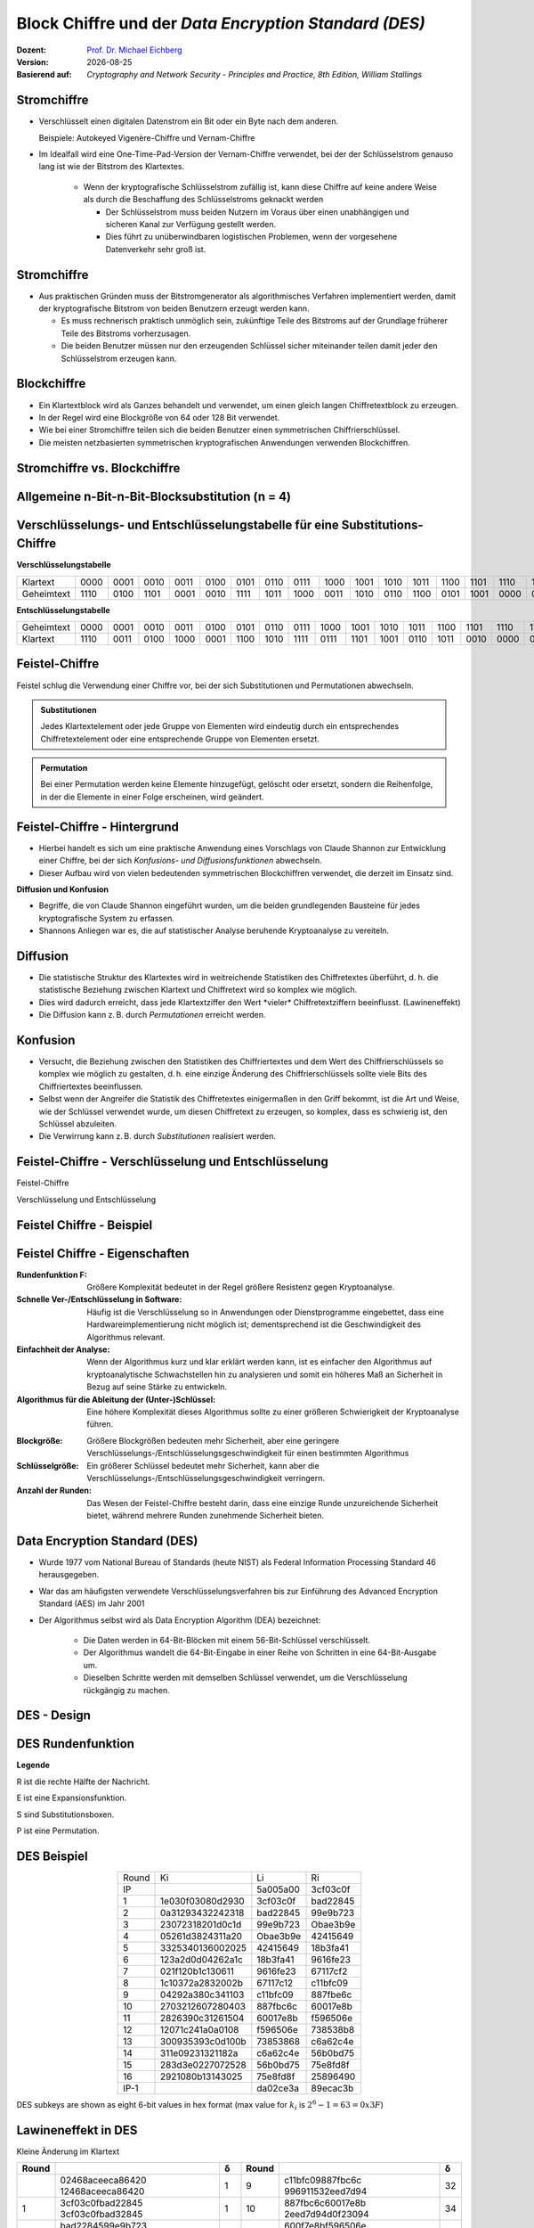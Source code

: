 .. meta:: 
    :author: Michael Eichberg
    :keywords: Blockverschlüsselung, DES, Feistel
    :description lang=en: Block Ciphers
    :description lang=de: Blockverschlüsselung
    :id: sec-blockchiffre
    :first-slide: last-viewed

.. |date| date::

.. role:: incremental
.. role:: ger-quote
.. role:: eng
.. role:: bold
.. role:: smaller
.. role:: much-smaller

.. role:: raw-html(raw)
   :format: html 


Block Chiffre und der *Data Encryption Standard (DES)*
========================================================

:Dozent: `Prof. Dr. Michael Eichberg <https://delors.github.io/cv/folien.rst.html>`__
:Version: |date|
:Basierend auf: *Cryptography and Network Security - Principles and Practice, 8th Edition, William Stallings*



Stromchiffre
--------------

- Verschlüsselt einen digitalen Datenstrom ein Bit oder ein Byte nach dem anderen. 
  
  Beispiele: Autokeyed Vigenère-Chiffre und Vernam-Chiffre

- Im Idealfall wird eine One-Time-Pad-Version der Vernam-Chiffre verwendet, bei der der Schlüsselstrom genauso lang ist wie der Bitstrom des Klartextes.

    .. class:: smaller

    - Wenn der kryptografische Schlüsselstrom zufällig ist, kann diese Chiffre auf keine andere Weise als durch die Beschaffung des Schlüsselstroms geknackt werden

      .. class:: smaller

      - Der Schlüsselstrom muss beiden Nutzern im Voraus über einen unabhängigen und sicheren Kanal zur Verfügung gestellt werden.
      - Dies führt zu unüberwindbaren logistischen Problemen, wenn der vorgesehene Datenverkehr sehr groß ist.



Stromchiffre
--------------

- Aus praktischen Gründen muss der Bitstromgenerator als algorithmisches Verfahren implementiert werden, damit der kryptografische Bitstrom von beiden Benutzern erzeugt werden kann.
  
  - Es muss rechnerisch praktisch unmöglich sein, zukünftige Teile des Bitstroms auf der Grundlage früherer Teile des Bitstroms vorherzusagen.
  - Die beiden Benutzer müssen nur den erzeugenden Schlüssel sicher miteinander teilen damit jeder den Schlüsselstrom erzeugen kann.



Blockchiffre
-------------

- Ein Klartextblock wird als Ganzes behandelt und verwendet, um einen gleich langen Chiffretextblock zu erzeugen.
- In der Regel wird eine Blockgröße von 64 oder 128 Bit verwendet.
- Wie bei einer Stromchiffre teilen sich die beiden Benutzer einen symmetrischen Chiffrierschlüssel.
- Die meisten netzbasierten symmetrischen kryptografischen Anwendungen verwenden Blockchiffren.



Stromchiffre vs. Blockchiffre
------------------------------

.. image:: drawings/chiffren/stromchiffre.svg
    :height: 500px
    :align: left

.. image:: drawings/chiffren/blockchiffre.svg
    :align: right
    :height: 500px
    :class: incremental
   


Allgemeine n-Bit-n-Bit-Blocksubstitution (n = 4)
---------------------------------------------------

.. image:: drawings/chiffren/4-bit_block_substitution.svg
    :align: center
    :width: 1400px



.. class:: tiny

Verschlüsselungs- und Entschlüsselungstabelle für eine Substitutions-Chiffre
----------------------------------------------------------------------------

**Verschlüsselungstabelle**

.. list-table:: 
    :align: center
    :class: smaller
        
    * - Klartext
      - 0000
      - 0001
      - 0010
      - 0011
      - 0100
      - 0101
      - 0110
      - 0111
      - 1000
      - 1001
      - 1010
      - 1011
      - 1100
      - 1101
      - 1110
      - 1111
    * - Geheimtext
      - 1110
      - 0100
      - 1101
      - 0001
      - 0010
      - 1111
      - 1011
      - 1000
      - 0011
      - 1010
      - 0110
      - 1100
      - 0101
      - 1001
      - 0000
      - 0111

**Entschlüsselungstabelle**

.. list-table:: 
    :align: center
    :class: smaller incremental

    * - Geheimtext
      - 0000
      - 0001
      - 0010
      - 0011
      - 0100
      - 0101
      - 0110
      - 0111
      - 1000
      - 1001
      - 1010
      - 1011
      - 1100
      - 1101
      - 1110
      - 1111
    * - Klartext
      - 1110
      - 0011
      - 0100
      - 1000
      - 0001
      - 1100
      - 1010
      - 1111
      - 0111
      - 1101
      - 1001
      - 0110
      - 1011
      - 0010
      - 0000
      - 0101
 

Feistel-Chiffre
------------------

Feistel schlug die Verwendung einer Chiffre vor, bei der sich Substitutionen und Permutationen abwechseln.

.. admonition:: Substitutionen
    :class: definition incremental

    Jedes Klartextelement oder jede Gruppe von Elementen wird eindeutig durch ein entsprechendes Chiffretextelement oder eine entsprechende Gruppe von Elementen ersetzt.

.. admonition:: Permutation
    :class: definition incremental

    Bei einer Permutation werden keine Elemente hinzugefügt, gelöscht oder ersetzt, sondern die Reihenfolge, in der die Elemente in einer Folge erscheinen, wird geändert.





Feistel-Chiffre - Hintergrund
-------------------------------

- Hierbei handelt es sich um eine praktische Anwendung eines Vorschlags von Claude Shannon zur Entwicklung einer Chiffre, bei der sich *Konfusions- und Diffusionsfunktionen* abwechseln.

- Dieser Aufbau wird von vielen bedeutenden symmetrischen Blockchiffren verwendet, die derzeit im Einsatz sind.

.. container:: incremental margin-top-2em 

    **Diffusion und Konfusion**

    - Begriffe, die von Claude Shannon eingeführt wurden, um die beiden grundlegenden Bausteine für jedes kryptografische System zu erfassen.
    - Shannons Anliegen war es, die auf statistischer Analyse beruhende Kryptoanalyse zu vereiteln.



Diffusion
---------------------------

- Die statistische Struktur des Klartextes wird in weitreichende Statistiken des Chiffretextes überführt, d. h. die statistische Beziehung zwischen Klartext und Chiffretext wird so komplex wie möglich.
- :bold:`Dies wird dadurch erreicht, dass jede Klartextziffer den Wert *vieler* Chiffretextziffern beeinflusst.` (:ger-quote:`Lawineneffekt`)
- Die Diffusion kann z. B. durch *Permutationen* erreicht werden.



Konfusion
---------------------------

- Versucht, die Beziehung zwischen den Statistiken des Chiffriertextes und dem Wert des Chiffrierschlüssels so komplex wie möglich zu gestalten, d. h. :bold:`eine einzige Änderung des Chiffrierschlüssels sollte viele Bits des Chiffriertextes beeinflussen.`
- Selbst wenn der Angreifer die Statistik des Chiffretextes einigermaßen in den Griff bekommt, ist die Art und Weise, wie der Schlüssel verwendet wurde, um diesen Chiffretext zu erzeugen, so komplex, dass es schwierig ist, den Schlüssel abzuleiten.
- Die Verwirrung kann z. B. durch *Substitutionen* realisiert werden.



.. class:: no-title

Feistel-Chiffre - Verschlüsselung und Entschlüsselung
--------------------------------------------------------------------------------------

.. container:: two-columns no-default-width

    .. container:: column no-separator

        :bold:`Feistel-Chiffre`
        
        :smaller:`Verschlüsselung und Entschlüsselung`

    .. container:: width-100

        .. image:: drawings/feistel/design.svg
            :height: 1150px
            :align: center


Feistel Chiffre - Beispiel
---------------------------

.. image:: drawings/feistel/example.svg
    :width: 100%
    :align: center


Feistel Chiffre - Eigenschaften 
--------------------------------

.. container:: stack small 

    .. container:: layer 

        :**Rundenfunktion F**:
            Größere Komplexität bedeutet in der Regel größere Resistenz gegen Kryptoanalyse.
        
        :**Schnelle Ver-/Entschlüsselung in Software**: 
            Häufig ist die Verschlüsselung so in Anwendungen oder Dienstprogramme eingebettet, dass eine Hardwareimplementierung nicht möglich ist; dementsprechend ist die Geschwindigkeit des Algorithmus relevant.

        :**Einfachheit der Analyse**: 
            Wenn der Algorithmus kurz und klar erklärt werden kann, ist es einfacher den Algorithmus auf kryptoanalytische Schwachstellen hin zu analysieren und somit ein höheres Maß an Sicherheit in Bezug auf seine Stärke zu entwickeln.

        :**Algorithmus für die Ableitung der (Unter-)Schlüssel**: 
            Eine höhere Komplexität dieses Algorithmus sollte zu einer größeren Schwierigkeit der Kryptoanalyse führen.

    .. container:: layer incremental

        :**Blockgröße**:
            Größere Blockgrößen bedeuten mehr Sicherheit, aber eine geringere Verschlüsselungs-/Entschlüsselungsgeschwindigkeit für einen bestimmten Algorithmus

        :**Schlüsselgröße**:
            Ein größerer Schlüssel bedeutet mehr Sicherheit, kann aber die Verschlüsselungs-/Entschlüsselungsgeschwindigkeit verringern.

        :**Anzahl der Runden**: 
            Das Wesen der Feistel-Chiffre besteht darin, dass eine einzige Runde unzureichende Sicherheit bietet, während mehrere Runden zunehmende Sicherheit bieten.


Data Encryption Standard (DES)
-------------------------------

- Wurde 1977 vom National Bureau of Standards (heute NIST) als Federal Information Processing Standard 46 herausgegeben.
- War das am häufigsten verwendete Verschlüsselungsverfahren bis zur Einführung des Advanced Encryption Standard (AES) im Jahr 2001
- Der Algorithmus selbst wird als Data Encryption Algorithm (DEA) bezeichnet:

   - Die Daten werden in 64-Bit-Blöcken mit einem 56-Bit-Schlüssel verschlüsselt.
   - Der Algorithmus wandelt die 64-Bit-Eingabe in einer Reihe von Schritten in eine 64-Bit-Ausgabe um.
   - Dieselben Schritte werden mit demselben Schlüssel verwendet, um die Verschlüsselung rückgängig zu machen.



DES - Design
-------------------

.. image:: drawings/des/design.svg
    :width: 1200px
    :align: center


DES Rundenfunktion
-------------------

.. container:: note small width-40

    **Legende**

    R ist die rechte Hälfte der Nachricht.

    E ist eine Expansionsfunktion.

    S sind Substitutionsboxen.

    P ist eine Permutation.

.. image:: drawings/des/round_function.svg
    :width: 840px
    :align: left


.. class:: vertical-title

DES Beispiel
-------------

.. container:: width-100

    .. csv-table::
        :class: footnotesize monospaced
        :align: center
        
        Round, Ki, Li, Ri
        IP, , 5a005a00, 3cf03c0f
        1, 1e030f03080d2930, 3cf03c0f, bad22845
        2, 0a31293432242318, bad22845, 99e9b723
        3, 23072318201d0c1d, 99e9b723, Obae3b9e
        4, 05261d3824311a20, Obae3b9e, 42415649
        5, 3325340136002025, 42415649, 18b3fa41
        6, 123a2d0d04262a1c, 18b3fa41, 9616fe23
        7, 021f120b1c130611, 9616fe23, 67117cf2
        8, 1c10372a2832002b, 67117c12, c11bfc09
        9, 04292a380c341103, c11bfc09, 887fbe6c
        10, 2703212607280403, 887fbc6c, 60017e8b
        11, 2826390c31261504, 60017e8b, f596506e
        12, 12071c241a0a0108, f596506e, 738538b8
        13, 300935393c0d100b, 73853868, c6a62c4e
        14, 311e09231321182a, c6a62c4e, 56b0bd75
        15, 283d3e0227072528, 56b0bd75, 75e8fd8f
        16, 2921080b13143025, 75e8fd8f, 25896490
        IP-1, , da02ce3a, 89ecac3b

    .. class:: small

    DES subkeys are shown as eight 6-bit values in hex format (max value for :math:`k_i` is   :math:`2^6-1=63=0x3F`)



.. class:: vertical-title smaller

Lawineneffekt in DES 
----------------------------------------------------------------------------------

.. container:: width-100
        
    .. container:: smaller text-align-center
    
        Kleine Änderung im Klartext

    .. csv-table::
        :class: scriptsize monospaced highlight-line-on-hover
        :width: 800px
        :align: center
        :header: Round, , δ, Round, , δ

        , "02468aceeca86420
        12468aceeca86420", 1, 9, "c11bfc09887fbc6c
        996911532eed7d94", 32
        1, "3cf03c0fbad22845
        3cf03c0fbad32845", 1, 10, "887fbc6c60017e8b
        2eed7d94d0f23094", 34
        2, "bad2284599e9b723
        bad3284539a9b7a3", 5, 11, "600f7e8bf596506e
        d0f23094455da9c4", 37
        3, "99e9b7230bae3b9e
        39a9b7a3171cb8b3", 18, 12, "1596506e738538b8
        455da9c47f6e3cf3", 31
        4, "Obae3b9e42415649
        171cb8b3ccaca55e", 34, 13, "738538b8c6a62c4e
        7f6e3cf34bc1a8d9", 29
        5, "4241564918b3fa41
        ccaca55ed16c3653", 37, 14, "c6a62c4e56b0bd75
        4bc1a8d91e07d409", 33
        6, "18b3fa419616fe23
        d16c3653cf402c68", 33, 15, "56b0bd7575e8fd81
        1e07d4091ce2e6dc", 31
        7, "9616fe2367117cf2
        cf402c682b2cefbc", 32, 16, "75e8fd8625896490
        1ce2e6dc365e5f59", 32
        8, "67117cf2c11bfc09
        2b2cefbc99191153", 33, IP-1, "da02ce3a89ecac3b
        057cde97d7683f2a", 32


.. class:: vertical-title smaller

Lawineneffekt in DES 
--------------------------------------------------------------------------------------------------------------------------------------------------------------

.. container:: width-100

    .. container:: smaller text-align-center
    
        Kleine Änderung des Schlüssels: 0f1571c947d9e859 ➟ 1f1571c947d9e859

    .. csv-table::
        :class: scriptsize monospaced highlight-line-on-hover
        :width: 800px
        :align: center
        :header: Round, , "δ", Round, , δ

        , "02468aceeca86420
        02468aceeca86420", 0, 9, "c11bfe09887fbe6c
        548f1de471f64dfd", 34
        1, "3cf03c0fbad22845
        3cf03c0f9ad628c5", 3, 10, "8876be6c60067e8b
        71664dfd4279876c", 36
        2, "bad2284599e9b723
        9ad628c59939136b", 11, 11, "60017e8bf596506e
        4279876c399fdc0d", 32
        3, "99e9b7230bae3b9e
        9939136676806767", 25, 12, "f596506e738538b8
        399fde0d6d208dbb", 28
        4, "Obae3b9e42415649
        768067b75a8807c5", 29, 13, "738538b8c6a62c4e
        6d208dbbb9bdeeaa", 33
        5, "4241564918b3fa41
        5a8807c5488bde94", 26, 14, "c6a62c4e56b0bd75
        b9bdeeaad2c3a56f", 30
        6, "18b3fa419616fe23
        488dbe94aba7fe53", 26, 15, "56b0bd7575e8fd8f
        d2c3a5612765c1fb", 33
        7, "9616fe2367117cf2
        aba7fe53177d21e4", 27, 16, "75e8fd8f25896490
        2765c1fb01263dc4", 30
        8, "67117cf2c11bfc09
        177d21e4548f1de4", 32, IP-1, "da02ce3a89ecac3b
        ee92b50606b6260b", 30


.. class:: smaller-slide-title

Durchschnittliche Zeit für erschöpfende Schlüsselsuche
---------------------------------------------------------

.. csv-table::    
    :class: footnotesize highlight-line-on-hover
    :align: center
    
    Schlüsselgröße (bits), Chiffre, "Anzahl der alternativen
    Schlüssel", "Zeit benötigt bei :math:`10^9` 
    Entschlüsselungen/s", "Zeit benötigt bei :math:`10^{13}` 
    Entschlüsselungen/s"
    56, DES, ":math:`2^{56}` ≈ 7.2 x :math:`10^{16}`", 1.125 Jahre, 1 Stunde
    128, AES, ":math:`2^{128}` ≈ 3.4 x :math:`10^{38}`", "5.3 x :math:`10^{21}` Jahre", "5.3 x :math:`10^{17}` Jahre"
    168, Triple DES, ":math:`2^{168}` ≈ 3.7 x :math:`10^{50}`", "5.8 x :math:`10^{33}` Jahre", 5.8 × :math:`10^{29}` Jahre
    192, AES, ":math:`2^{192}` ≈ 6.3 x :math:`10^{57}`", ":math:`2^{191}` ns = 9.8 x :math:`10^{40}` Jahre", "9.8 × :math:`10^{36}` Jahre"
    256, AES, ":math:`2^{256}` ≈ 1.2 x :math:`10^{77}`", ":math:`2^{255}` ns = 1.8 x :math:`10^{60}` Jahre", "1.8 x :math:`10^{56}` Jahre"
    26 Zeichen (Permutation), Monoalphabetisch, 26! = 4 x :math:`10^{26}`, "6.3 x :math:`10^9` Jahre", 6.3 × :math:`10^6` Jahre
  


Stärke von DES - Timing-Angriffe
---------------------------------

.. class:: incremental

- Ein Verfahren, bei dem Informationen über den Schlüssel oder den Klartext gewonnen werden, indem beobachtet wird, wie lange eine bestimmte Implementierung für die Entschlüsselung verschiedener Chiffretexte benötigt.
- Dabei wird die Tatsache ausgenutzt, dass ein Verschlüsselungs- oder Entschlüsselungsalgorithmus für verschiedene Eingaben oft leicht unterschiedliche Zeit benötigt.
- Bislang scheint es unwahrscheinlich, dass diese Technik jemals gegen DES oder leistungsfähigere symmetrische Chiffren wie Triple DES und AES erfolgreich sein wird.



Entwurfsprinzipien für Blockchiffre - Anzahl der Runden
---------------------------------------------------------

.. class:: incremental

- Je größer die Anzahl der Runden ist, desto schwieriger ist es, eine Kryptoanalyse durchzuführen.
- Im Allgemeinen sollte das Kriterium sein, dass die Anzahl der Runden so gewählt wird, dass bekannte kryptoanalytische Bemühungen mehr Aufwand erfordern als ein einfacher Brute-Force-Schlüsselsuchangriff.
- Hätte DES 15 oder weniger Runden, würde die differentielle Kryptoanalyse weniger Aufwand erfordern als eine Brute-Force-Schlüsselsuche.





Entwurfsprinzipien für Blockchiffre - Funktion F
-----------------------------------------------------

.. class:: incremental

- Das Herzstück einer Feistel-Blockchiffre ist die Funktion F.
- Je nichtlinearer F ist, desto schwieriger wird jede Art von Kryptoanalyse sein.
- Der Algorithmus sollte einen großen Lawineneffekt (:eng:`Avalanche-Property`) haben.

.. admonition:: Strict Avalanche Criterion (SAC)
    :class: incremental smaller

    Besagt, dass sich jedes Ausgangsbit j einer S-Box mit der Wahrscheinlichkeit 1/2 ändern sollte, wenn ein einzelnes Eingangsbit i invertiert wird und dies für alle Paare i,j gelten muss.
 
.. admonition:: Bit Independence Criterion (BIC)
    :class: incremental smaller

    Besagt, dass sich die Ausgangsbits j und k unabhängig voneinander ändern sollten, wenn ein einzelnes Eingangsbit i invertiert wird und dies für alle i, j und k gelten muss.

.. class:: incremental
  
    - Das Einhalten der SAC- und BIC-Kriterien scheint die Wirksamkeit der Verwirrungsfunktion zu stärken.



Entwurfsprinzipien für Blockchiffre - Schlüsselableitung
-------------------------------------------------------------


.. class:: incremental

- Bei jeder Feistel-Blockchiffre wird der Hauptschlüssel verwendet, um einen Unterschlüssel für jede Runde zu erzeugen.
- Im Allgemeinen möchten wir die Unterschlüssel so wählen, dass die Schwierigkeit, einzelne Unterschlüssel abzuleiten, und die Schwierigkeit, den Hauptschlüssel wieder zurück zu erhalten, maximiert werden.
- Es wird vorgeschlagen, dass die Schlüsselableitungsfunktion für die Unterschlüssel (:eng:`Key Schedule`) zumindest das **Strenge Lawinenkriterium** und das **Bit-Unabhängigkeitskriterium** für Schlüssel/Ciphertext garantieren sollte.



.. class:: integrated-exercise transition-scale

Übung - Feistelchiffre Implementieren
---------------------------------------

Implementieren Sie eine Feistel Chiffre in einer Programmiersprache Ihrer Wahl (z. B. Java, Scala, Python, C, JavaScript ...), die es Ihnen ermöglicht: 
   
- Nachrichten zu ver- und entschlüsseln
- Blöcke von 128 Bit zu verschlüsseln
- die Funktion :math:`f` einfach auszutauschen, um die Wirkung von :math:`f` zu testen (je nach Sprache Ihrer Wahl können Sie z. B. native Funktionen höherer Ordnung oder einen Funktionszeiger verwenden)
- Für die Ableitung der Rundenschlüssel können Sie eine Funktion verwenden, die ein einfaches Verschieben des Schlüssels durchführt

.. container:: tiny

    **Hinweis**

    Kümmern Sie sich nicht um Nachrichten, die größer oder kleiner als die Blockgröße sind. Dies ist nicht notwendig, um die Auswirkungen von "f" oder der Verwendung eines Rundenschlüssels zu verstehen. Kümmern Sie sich nicht um einen Schlüssel, der nicht die richtige Größe hat. d. h. verwenden Sie eine Nachricht und einen Schlüssel mit der entsprechenden Größe.



.. class:: integrated-exercise

Übung - Feistelchiffre Evaluieren
---------------------------------------

1. Was passiert, wenn f nur 0x00-Werte zurückgibt (unabhängig vom Rundenschlüssel)?
2. Was passiert, wenn f nur 0x01-Werte zurückgibt (unabhängig vom Rundenschlüssel)?
3. Was passiert, wenn f einfach die entsprechende Hälfte mit dem Ergebnis der Verschiebung des Schlüssels xor?
4. Teste, was passiert, wenn du deine Nachricht änderst. Testen Sie insbesondere, was passiert wenn die Nachricht nur aus 0x00 besteht (und Sie eine :ger-quote:`vernünftigere` f-Funktion verwenden.)
5. Teste, was passiert, wenn du deinen Schlüssel änderst. Was passiert in extremen Fällen (z. B. wenn das Passwort nur aus "0 "s besteht?


.. protected-exercise-solution:: Feistelchiffre

    Eine naive Python-Implementierung des Algorithmus ist hier zu finden:

    `Jupyter Notebook <https://github.com/Delors/Lectures/blob/main/sec-blockchiffre/resources/feistel.ipynb>`__

    Wenn man die obige Implementierung anpasst und testet, wird sofort deutlich, dass die Verwendung einer ungeeigneten "f"-Funktion zu keinerlei Sicherheit führt und dass der Entwurf einer solchen Funktion wirklich harte Arbeit ist. Außerdem ist es notwendig, alle möglichen Szenarien zu berücksichtigen.